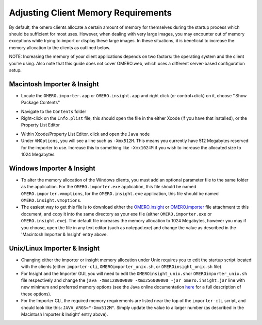 ####################################
Adjusting Client Memory Requirements
####################################

By default, the omero clients allocate a certain amount of memory for
themselves during the startup process which should be sufficient for
most uses. However, when dealing with very large images, you may
encounter out of memory exceptions while trying to import or display
these large images. In these situations, it is beneficial to increase
the memory allocation to the clients as outlined below.

NOTE: Increasing the memory of your client applications depends on two
factors: the operating system and the client you're using. Also note
that this guide does not cover OMERO.web, which uses a different
server-based configuration setup.

****************************
Macintosh Importer & Insight
****************************

-  Locate the ``OMERO.importer.app`` or ``OMERO.insight.app`` and right
   click (or control+click) on it, choose ''Show Package Contents''

.. image:: ../images/memory_mac01.png
   :align: center

-  Navigate to the ``Contents`` folder
-  Right-click on the ``Info.plist`` file, this should open the file in
   the either Xcode (if you have that installed), or the Property List
   Editor

.. image:: ../images/memory_mac02.png
   :align: center

-  Within Xcode/Property List Editor, click and open the ``Java`` node
-  Under ``VMOptions``, you will see a line such as ``-Xmx512M``. This
   means you currently have 512 Megabytes reserved for the importer to
   use. Increase this to something like ``-Xmx1024M`` if you wish to
   increase the allocated size to 1024 Megabytes

.. image:: ../images/memory_mac03.png
   :align: center

**************************
Windows Importer & Insight
**************************
-  To alter the memory allocation of the Windows clients, you must add
   an optional parameter file to the same folder as the application. For
   the ``OMERO.importer.exe`` application, this file should be named
   ``OMERO.importer.vmoptions``, for the ``OMERO.insight.exe``
   application, this file should be named ``OMERO.insight.vmoptions``.
-  The easiest way to get this file is to download either the
   `OMERO.insight <support-files/OMERO.insight.vmoptions>`_ or
   `OMERO.importer <support/omero4/clients/support-files/OMERO.importer.vmoptions>`_
   file attachment to this document, and copy it into the same directory
   as your exe file (either ``OMERO.importer.exe`` or
   ``OMERO.insight.exe``). The default file increases the memory
   allocation to 1024 Megabytes, however you may if you choose, open the
   file in any text editor (such as notepad.exe) and change the value as
   described in the 'Macintosh Importer & Insight' entry above.

.. image:: ../images/memory_win.png
   :align: center

*****************************
Unix/Linux Importer & Insight
*****************************

-  Changing either the importer or insight memory allocation under Unix
   requires you to edit the startup script located with the clients
   (either ``importer-cli``, ``OMEROimporter_unix.sh``, or
   ``OMEROinsight_unix.sh`` file).
-  For Insight and the Importer GUI, you will need to edit the
   ``OMEROinsight_unix.sh``\ or ``OMEROimporter_unix.sh`` file
   respectively and change the
   ``java -Xms128000000 -Xmx256000000 -jar omero.insight.jar`` line with
   new minimum and preferred memory options (see the Java online
   documentation
   `here <http://docs.oracle.com/javase/6/docs/technotes/tools/solaris/java.html>`_
   for a full description of these options).
-  For the Importer CLI, the required memory requirements are listed
   near the top of the ``importer-cli`` script, and should look like
   this: ``JAVA_ARGS="-Xmx512M"``. Simply update the value to a larger
   number (as described in the Macintosh Importer & Insight' entry
   above).

.. image:: ../images/memory_unix.png
   :align: center
